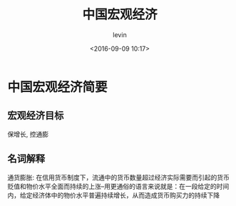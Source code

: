 #+TITLE: 中国宏观经济
#+DATE: <2016-09-09 10:17>
#+KEYWORDS: 宏观经济
#+AUTHOR: levin
#+EMAIL: loneavon1@gmail.com

* 中国宏观经济简要
** 宏观经济目标
保增长, 控通膨
** 名词解释
通货膨胀: 在信用货币制度下，流通中的货币数量超过经济实际需要而引起的货币贬值和物价水平全面而持续的上涨--用更通俗的语言来说就是：在一段给定的时间内，给定经济体中的物价水平普遍持续增长，从而造成货币购买力的持续下降
